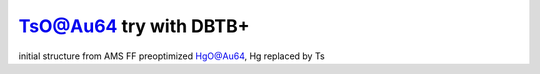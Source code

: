 =======================
TsO@Au64 try with DBTB+
=======================

initial structure from AMS FF preoptimized HgO@Au64, Hg replaced by Ts




